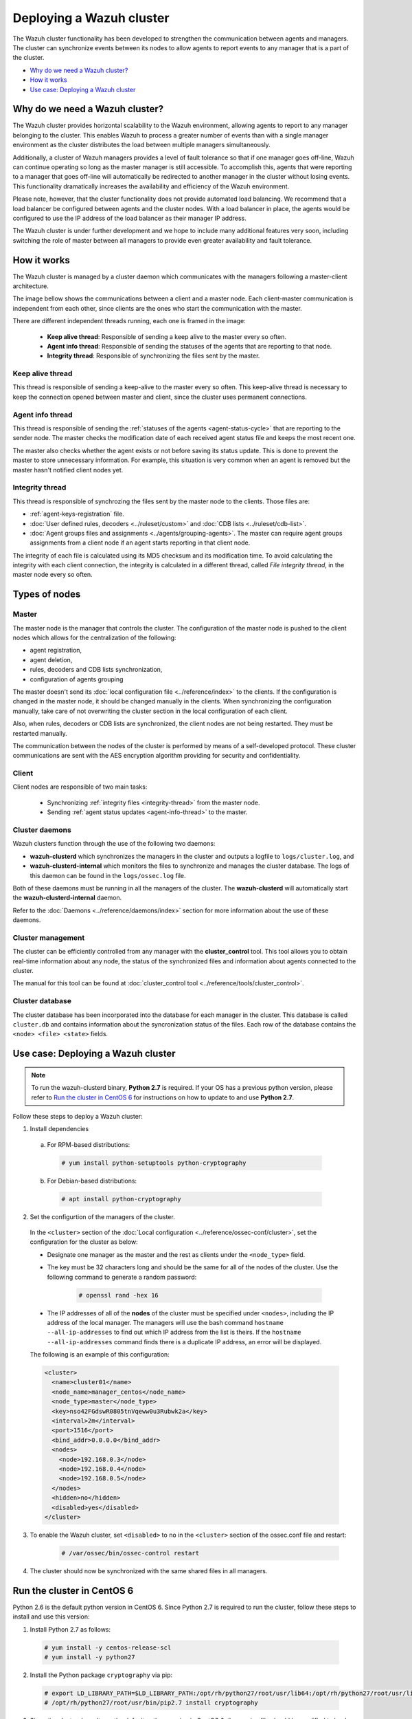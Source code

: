 .. Copyright (C) 2018 Wazuh, Inc.

.. _wazuh-cluster:

Deploying a Wazuh cluster
=========================

.. versionadded:: 3.0.0

The Wazuh cluster functionality has been developed to strengthen the communication between agents and managers. The cluster can synchronize events between its nodes to allow agents to report events to any manager that is a part of the cluster.

- `Why do we need a Wazuh cluster?`_
- `How it works`_
- `Use case: Deploying a Wazuh cluster`_

Why do we need a Wazuh cluster?
-------------------------------

The Wazuh cluster provides horizontal scalability to the Wazuh environment, allowing agents to report to any manager belonging to the cluster. This enables Wazuh to process a greater number of events than with a single manager environment as the cluster distributes the load between multiple managers simultaneously.

Additionally, a cluster of Wazuh managers provides a level of fault tolerance so that if one manager goes off-line, Wazuh can continue operating so long as the master manager is still accessible. To accomplish this, agents that were reporting to a manager that goes off-line will automatically be redirected to another manager in the cluster without losing events. This functionality dramatically increases the availability and efficiency of the Wazuh environment.

Please note, however, that the cluster functionality does not provide automated load balancing. We recommend that a load balancer be configured between agents and the cluster nodes. With a load balancer in place, the agents would be configured to use the IP address of the load balancer as their manager IP address.

The Wazuh cluster is under further development and we hope to include many additional features very soon, including switching the role of master between all managers to provide even greater availability and fault tolerance.

How it works
------------

The Wazuh cluster is managed by a cluster daemon which communicates with the managers following a master-client architecture.

The image bellow shows the communications between a client and a master node. Each client-master communication is independent from each other, since clients are the ones who start the communication with the master.

There are different independent threads running, each one is framed in the image:

    - **Keep alive thread**: Responsible of sending a keep alive to the master every so often.
    - **Agent info thread**: Responsible of sending the statuses of the agents that are reporting to that node.
    - **Integrity thread**: Responsible of synchronizing the files sent by the master.

.. image:: ../../images/manual/cluster/cluster_flow.png

Keep alive thread
^^^^^^^^^^^^^^^^^

This thread is responsible of sending a keep-alive to the master every so often. This keep-alive thread is necessary to keep the connection opened between master and client, since the cluster uses permanent connections.

.. _agent-info-thread:

Agent info thread
^^^^^^^^^^^^^^^^^

This thread is responsible of sending the :ref:`statuses of the agents <agent-status-cycle>` that are reporting to the sender node. The master checks the modification date of each received agent status file and keeps the most recent one.

The master also checks whether the agent exists or not before saving its status update. This is done to prevent the master to store unnecessary information. For example, this situation is very common when an agent is removed but the master hasn't notified client nodes yet.

.. _integrity-thread:

Integrity thread
^^^^^^^^^^^^^^^^

This thread is responsible of synchrozing the files sent by the master node to the clients. Those files are:

- :ref:`agent-keys-registration` file.
- :doc:`User defined rules, decoders <../ruleset/custom>` and :doc:`CDB lists <../ruleset/cdb-list>`.
- :doc:`Agent groups files and assignments <../agents/grouping-agents>`. The master can require agent groups assignments from a client node if an agent starts reporting in that client node.

The integrity of each file is calculated using its MD5 checksum and its modification time. To avoid calculating the integrity with each client connection, the integrity is calculated in a different thread, called *File integrity thread*, in the master node every so often.

Types of nodes
--------------

Master
^^^^^^

The master node is the manager that controls the cluster. The configuration of the master node is pushed to the client nodes which allows for the centralization of the following:

- agent registration,
- agent deletion,
- rules, decoders and CDB lists synchronization,
- configuration of agents grouping

The master doesn't send its :doc:`local configuration file <../reference/index>` to the clients. If the configuration is changed in the master node, it should be changed manually in the clients. When synchronizing the configuration manually, take care of not overwriting the cluster section in the local configuration of each client.

Also, when rules, decoders or CDB lists are synchronized, the client nodes are not being restarted. They must be restarted manually.

The communication between the nodes of the cluster is performed by means of a self-developed protocol. These cluster communications are sent with the AES encryption algorithm providing for security and confidentiality.

Client
^^^^^^

Client nodes are responsible of two main tasks:

    - Synchronizing :ref:`integrity files <integrity-thread>` from the master node.
    - Sending :ref:`agent status updates <agent-info-thread>` to the master.

Cluster daemons
^^^^^^^^^^^^^^^
Wazuh clusters function through the use of the following two daemons:

- **wazuh-clusterd** which synchronizes the managers in the cluster and outputs a logfile to ``logs/cluster.log``, and

- **wazuh-clusterd-internal** which monitors the files to synchronize and manages the cluster database. The logs of this daemon can be found in the ``logs/ossec.log`` file.

Both of these daemons must be running in all the managers of the cluster. The **wazuh-clusterd** will automatically start the **wazuh-clusterd-internal** daemon.

Refer to the :doc:`Daemons <../reference/daemons/index>` section for more information about the use of these daemons.

Cluster management
^^^^^^^^^^^^^^^^^^

The cluster can be efficiently controlled from any manager with the **cluster_control** tool. This tool allows you to obtain real-time information about any node, the status of the synchronized files and information about agents connected to the cluster.

The manual for this tool can be found at :doc:`cluster_control tool <../reference/tools/cluster_control>`.

Cluster database
^^^^^^^^^^^^^^^^^

The cluster database has been incorporated into the database for each manager in the cluster.  This database is called ``cluster.db`` and contains information about the syncronization status of the files. Each row of the database contains the ``<node> <file> <state>`` fields.


Use case: Deploying a Wazuh cluster
-----------------------------------

.. note::
  To run the wazuh-clusterd binary, **Python 2.7** is required. If your OS has a previous python version, please refer to `Run the cluster in CentOS 6`_ for instructions on how to update to and use **Python 2.7**.

Follow these steps to deploy a Wazuh cluster:

1. Install dependencies

  a. For RPM-based distributions:

    .. code-block:: console

      # yum install python-setuptools python-cryptography

  b. For Debian-based distributions:

    .. code-block:: console

      # apt install python-cryptography

2. Set the configurtion of the managers of the cluster.

  In the ``<cluster>`` section of the :doc:`Local configuration <../reference/ossec-conf/cluster>`, set the configuration for the cluster as below:

  - Designate one manager as the master and the rest as clients under the ``<node_type>`` field.
  - The key must be 32 characters long and should be the same for all of the nodes of the cluster. Use the following command to generate a random password:

      .. code-block:: console

          # openssl rand -hex 16

  - The IP addresses of all of the **nodes** of the cluster must be specified under ``<nodes>``, including the IP address of the local manager. The managers will use the bash command ``hostname --all-ip-addresses`` to find out which IP address from the list is theirs. If the ``hostname --all-ip-addresses`` command finds there is a duplicate IP address, an error will be displayed.

  The following is an example of this configuration:

  .. code-block:: xml

      <cluster>
        <name>cluster01</name>
        <node_name>manager_centos</node_name>
        <node_type>master</node_type>
        <key>nso42FGdswR0805tnVqeww0u3Rubwk2a</key>
        <interval>2m</interval>
        <port>1516</port>
        <bind_addr>0.0.0.0</bind_addr>
        <nodes>
          <node>192.168.0.3</node>
          <node>192.168.0.4</node>
          <node>192.168.0.5</node>
        </nodes>
        <hidden>no</hidden>
        <disabled>yes</disabled>
      </cluster>

3. To enable the Wazuh cluster, set ``<disabled>`` to ``no`` in the ``<cluster>`` section of the ossec.conf file and restart:

    .. code-block:: console

        # /var/ossec/bin/ossec-control restart

4. The cluster should now be synchronized with the same shared files in all managers.

.. _run-cluster-centos6:

Run the cluster in CentOS 6
---------------------------
Python 2.6 is the default python version in CentOS 6. Since Python 2.7 is required to run the cluster, follow these steps to install and use this version:

1. Install Python 2.7 as follows:

  .. code-block:: console

    # yum install -y centos-release-scl
    # yum install -y python27

2. Install the Python package ``cryptography`` via pip:

  .. code-block:: console

    # export LD_LIBRARY_PATH=$LD_LIBRARY_PATH:/opt/rh/python27/root/usr/lib64:/opt/rh/python27/root/usr/lib
    # /opt/rh/python27/root/usr/bin/pip2.7 install cryptography

3. Since the cluster doesn't use the default python version in CentOS 6, the service file should be modified to load the correct python version when ``wazuh-manager`` service starts:

  .. code-block:: console

     # sed -i 's#echo -n "Starting OSSEC: "#echo -n "Starting OSSEC (EL6): "; source /opt/rh/python27/enable; export LD_LIBRARY_PATH=$LD_LIBRARY_PATH:/var/ossec/framework/lib#' /etc/init.d/wazuh-manager

4. Use ``service`` command instead of ``/var/ossec/bin/ossec-control`` to start, stop and restart Wazuh:

  .. code-block:: console

    # service wazuh-manager restart
    Stopping OSSEC:                                            [  OK  ]
    Starting OSSEC (EL6):                                      [  OK  ]

5. Finally, check the cluster is running:

  .. code-block:: console

    # ps aux | grep cluster
    ossec     9714  0.1  1.3 136572 14140 ?        S    14:22   0:00 python /var/ossec/bin/wazuh-clusterd
    root      9718  0.0  0.4 176044  4700 ?        Ssl  14:22   0:00 /var/ossec/bin/wazuh-clusterd-internal -tmaster
    ossec     9720  0.0  1.2 220256 12988 ?        Sl   14:22   0:00 python /var/ossec/bin/wazuh-clusterd
    ossec     9725  0.1  1.3 137364 14216 ?        S    14:22   0:00 python /var/ossec/bin/wazuh-clusterd
    root      9767  0.0  0.0 103340   904 pts/0    S+   14:22   0:00 grep cluster
